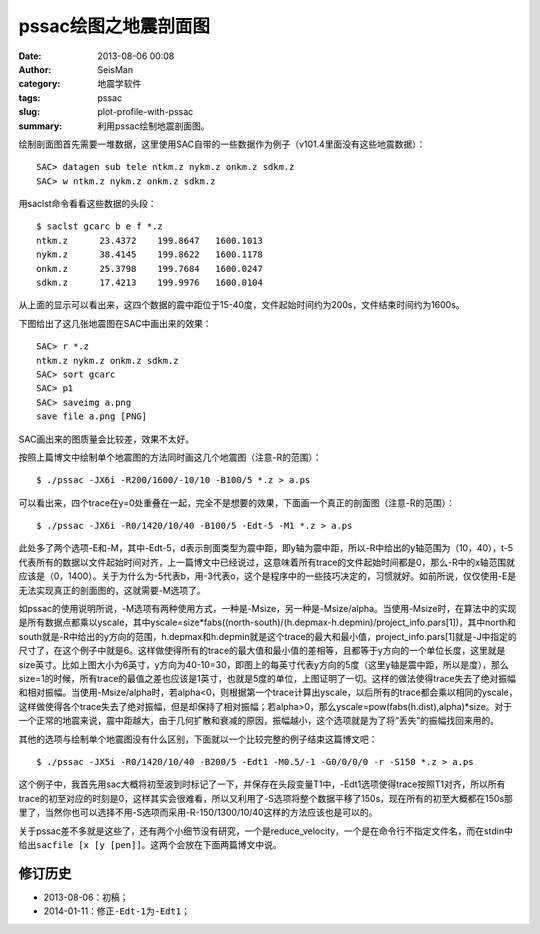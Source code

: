 pssac绘图之地震剖面图
#####################

:date: 2013-08-06 00:08
:author: SeisMan
:category: 地震学软件
:tags: pssac
:slug: plot-profile-with-pssac
:summary: 利用pssac绘制地震剖面图。

绘制剖面图首先需要一堆数据，这里使用SAC自带的一些数据作为例子（v101.4里面没有这些地震数据）：

::

    SAC> datagen sub tele ntkm.z nykm.z onkm.z sdkm.z
    SAC> w ntkm.z nykm.z onkm.z sdkm.z

用saclst命令看看这些数据的头段：

::

    $ saclst gcarc b e f *.z
    ntkm.z      23.4372    199.8647   1600.1013
    nykm.z      38.4145    199.8622   1600.1178
    onkm.z      25.3798    199.7684   1600.0247
    sdkm.z      17.4213    199.9976   1600.0104

从上面的显示可以看出来，这四个数据的震中距位于15-40度，文件起始时间约为200s，文件结束时间约为1600s。

下图给出了这几张地震图在SAC中画出来的效果：

::

    SAC> r *.z
    ntkm.z nykm.z onkm.z sdkm.z
    SAC> sort gcarc
    SAC> p1
    SAC> saveimg a.png
    save file a.png [PNG]

.. figure:: /images/2013080601.png
   :alt: Figure 1
   :width: 700 px

SAC画出来的图质量会比较差，效果不太好。

按照上篇博文中绘制单个地震图的方法同时画这几个地震图（注意-R的范围）：

::

     $ ./pssac -JX6i -R200/1600/-10/10 -B100/5 *.z > a.ps 

.. figure:: /images/2013080602.jpg
   :alt: Figure 2
   :width: 700 px

可以看出来，四个trace在y=0处重叠在一起，完全不是想要的效果，下面画一个真正的剖面图（注意-R的范围）：

::

     $ ./pssac -JX6i -R0/1420/10/40 -B100/5 -Edt-5 -M1 *.z > a.ps 

.. figure:: /images/2013080603.jpg
   :alt: Figure 3
   :width: 700 px

此处多了两个选项-E和-M，其中-Edt-5，d表示剖面类型为震中距，即y轴为震中距，所以-R中给出的y轴范围为（10，40），t-5代表所有的数据以文件起始时间对齐，上一篇博文中已经说过，这意味着所有trace的文件起始时间都是0，那么-R中的x轴范围就应该是（0，1400）。关于为什么为-5代表b，用-3代表o，这个是程序中的一些技巧决定的，习惯就好。如前所说，仅仅使用-E是无法实现真正的剖面图的，这就需要-M选项了。

如pssac的使用说明所说，-M选项有两种使用方式，一种是-Msize，另一种是-Msize/alpha。当使用-Msize时，在算法中的实现是所有数据点都乘以yscale，其中yscale=size\*fabs((north-south)/(h.depmax-h.depmin)/project\_info.pars[1])，其中north和south就是-R中给出的y方向的范围，h.depmax和h.depmin就是这个trace的最大和最小值，project\_info.pars[1]就是-J中指定的尺寸了，在这个例子中就是6。这样做使得所有的trace的最大值和最小值的差相等，且都等于y方向的一个单位长度，这里就是size英寸。比如上图大小为6英寸，y方向为40-10=30，即图上的每英寸代表y方向的5度（这里y轴是震中距，所以是度），那么size=1的时候，所有trace的最值之差也应该是1英寸，也就是5度的单位，上图证明了一切。这样的做法使得trace失去了绝对振幅和相对振幅。当使用-Msize/alpha时，若alpha<0，则根据第一个trace计算出yscale，以后所有的trace都会乘以相同的yscale，这样做使得各个trace失去了绝对振幅，但是却保持了相对振幅；若alpha>0，那么yscale=pow(fabs(h.dist),alpha)\*size。对于一个正常的地震来说，震中距越大，由于几何扩散和衰减的原因，振幅越小，这个选项就是为了将“丢失”的振幅找回来用的。

其他的选项与绘制单个地震图没有什么区别，下面就以一个比较完整的例子结束这篇博文吧：

::

     $ ./pssac -JX5i -R0/1420/10/40 -B200/5 -Edt1 -M0.5/-1 -G0/0/0/0 -r -S150 *.z > a.ps 

.. figure:: /images/2013080604.jpg
   :alt: Figure 4
   :width: 700 px

这个例子中，我首先用sac大概将初至波到时标记了一下，并保存在头段变量T1中，-Edt1选项使得trace按照T1对齐，所以所有trace的初至对应的时刻是0，这样其实会很难看，所以又利用了-S选项将整个数据平移了150s，现在所有的初至大概都在150s那里了，当然你也可以选择不用-S选项而采用-R-150/1300/10/40这样的方法应该也是可以的。

关于pssac差不多就是这些了，还有两个小细节没有研究，一个是reduce\_velocity，一个是在命令行不指定文件名，而在stdin中给出\ ``sacfile [x [y [pen]]``\ 。这两个会放在下面两篇博文中说。

修订历史
=========

-  2013-08-06：初稿；
-  2014-01-11：修正\ ``-Edt-1``\ 为\ ``-Edt1``\ ；
